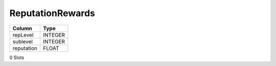 ReputationRewards
-----------------

==================================================  ==========
Column                                              Type      
==================================================  ==========
repLevel                                            INTEGER   
sublevel                                            INTEGER   
reputation                                          FLOAT     
==================================================  ==========

0 Slots